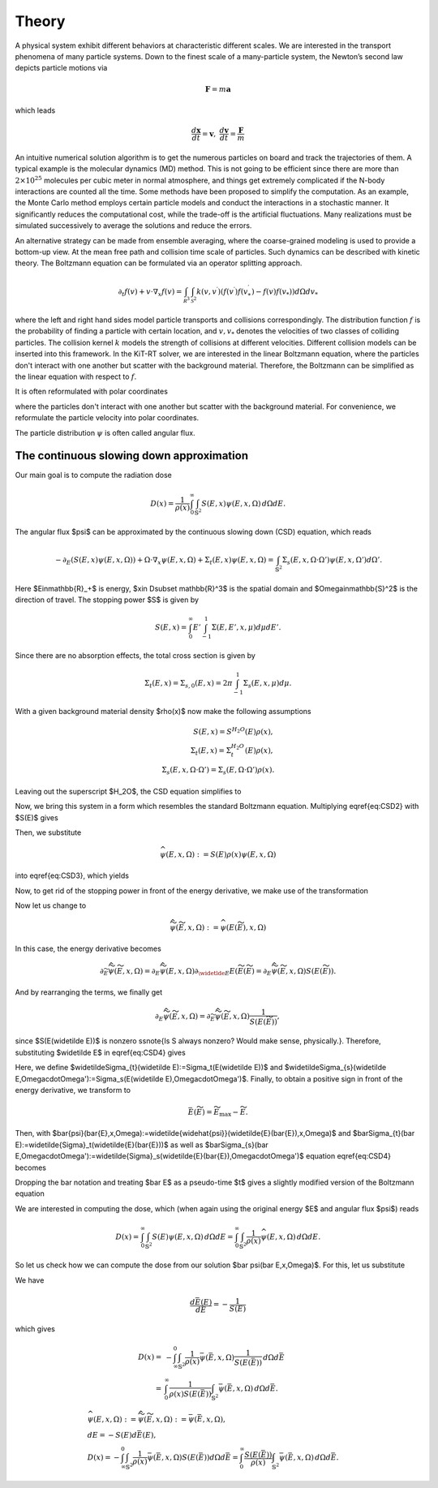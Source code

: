 ================
Theory
================

A physical system exhibit different behaviors at characteristic different scales.
We are interested in the transport phenomena of many particle systems.
Down to the finest scale of a many-particle system, the Newton’s second law depicts particle motions via

.. math::

   \mathbf{F} = m \mathbf{a}

which leads

.. math::

   \frac{d \mathbf x}{dt} = \mathbf v, \ \frac{d \mathbf v}{dt} = \frac{\mathbf F}{m}

An intuitive numerical solution algorithm is to get the numerous particles on board and track the trajectories of them. 
A typical example is the molecular dynamics (MD) method.
This is not going to be efficient since there are more than :math:`2\times 10^25` molecules per cubic meter in normal atmosphere, 
and things get extremely complicated if the N-body interactions are counted all the time. 
Some methods have been proposed to simplify the computation. 
As an example, the Monte Carlo method employs certain particle models and conduct the interactions in a stochastic manner. 
It significantly reduces the computational cost, while the trade-off is the artificial fluctuations.
Many realizations must be simulated successively to average the solutions and reduce the errors.

An alternative strategy can be made from ensemble averaging, where the
coarse-grained modeling is used to provide a bottom-up view. 
At the mean free path and collision time scale of particles. Such dynamics can be described with kinetic theory.
The Boltzmann equation can be formulated via an operator splitting approach.

.. math::
   \partial_{t} f(v)+v \cdot \nabla_{x} f(v)=\int_{\mathcal R^3} \int_{\mathcal S^2} k\left(v, v^{\prime}\right) \left(f\left(v^{\prime}\right)f\left(v_*^{\prime}\right)-f(v)f(v_*)\right) d\Omega d v_*

where the left and right hand sides model particle transports and collisions correspondingly. 
The distribution function :math:`f` is the probability of finding a particle with certain location, and :math:`{v, v_*}` denotes the velocities of two classes of colliding particles. 
The collision kernel :math:`k` models the strength of collisions at different velocities.
Different collision models can be inserted into this framework.
In the KiT-RT solver, we are interested in the linear Boltzmann equation, where the particles don't interact with one another but scatter with the background material.
Therefore, the Boltzmann can be simplified as the linear equation with respect to :math:`f`.

.. math::
    :label: linbz
    \partial_{t} f(v)+v \cdot \nabla_{x} f(v)=\sigma \int k\left(v, v^{\prime}\right)\left(f\left(v^{\prime}\right)-f(v)\right) d v^{\prime}-\tau f(v)

It is often reformulated with polar coordinates


where the particles don't interact with one another but scatter with the background material.
For convenience, we reformulate the particle velocity into polar coordinates.

.. math::
    :label: boltzmann

    \frac{\partial \psi}{\partial t}+v \cdot \nabla_x \psi = Q(\psi)

The particle distribution :math:`\psi` is often called angular flux.


The continuous slowing down approximation
---------

Our main goal is to compute the radiation dose

.. math::

    D(x)=\frac{1}{\rho(x)}\int_0^{\infty}\int_{\mathbb{S}^2}S(E,x)\psi(E,x,\Omega)\,d\Omega dE.

The angular flux $\psi$ can be approximated by the continuous slowing down (CSD) equation, which reads

.. math::
    -\partial_E\left(S(E,x)\psi(E,x,\Omega)\right)+\Omega\cdot\nabla_x\psi(E,x,\Omega)+\Sigma_t(E,x)\psi(E,x,\Omega) = \int_{\mathbb{S}^2}\Sigma_s(E,x,\Omega\cdot\Omega')\psi(E,x,\Omega')d\Omega'.

Here $E\in\mathbb{R}_+$ is energy, $x\in D\subset \mathbb{R}^3$ is the spatial domain and $\Omega\in\mathbb{S}^2$ is the direction of travel. The stopping power $S$ is given by

.. math::
    S(E,x) = \int_0^{\infty} E'\int_{-1}^1\Sigma(E,E',x,\mu)d\mu dE'.

Since there are no absorption effects, the total cross section is given by

.. math::

    \Sigma_t(E,x) = \Sigma_{s,0}(E,x)=2\pi \int_{-1}^1\Sigma_s(E,x,\mu)d\mu.

With a given background material density $\rho(x)$ now make the following assumptions

.. math::
    S(E,x) = S^{H_2O}(E)\rho(x), \\
    \Sigma_t(E,x) = \Sigma_t^{H_2O}(E)\rho(x), \\
    \Sigma_s(E,x,\Omega\cdot\Omega') = \Sigma_s(E,\Omega\cdot\Omega')\rho(x).

Leaving out the superscript $H_2O$, the CSD equation simplifies to

.. math::
   :label: CSD2

    -\partial_E\left(\rho(x)S(E)\psi(E,x,\Omega)\right)+\Omega\cdot\nabla_x\psi(E,x,\Omega)+\rho(x)\Sigma_t(E)\psi(E,x,\Omega) = \int_{\mathbb{S}^2}\rho(x)\Sigma_s(E,\Omega\cdot\Omega')\psi(E,x,\Omega')d\Omega'.    

Now, we bring this system in a form which resembles the standard Boltzmann equation. Multiplying \eqref{eq:CSD2} with $S(E)$ gives

.. math::
   :label: CSD3

   \begin{align}
      -S(E)\partial_E\left(S(E)\rho(x)\psi(E,x,\Omega)\right)+&\Omega\cdot\nabla_x S(E)\psi(E,x,\Omega)+\Sigma_t(E)S(E)\rho(x)\psi(E,x,\Omega)\\ 
      &= \int_{\mathbb{S}^2}\Sigma_s(E,\Omega\cdot\Omega')S(E)\rho(x)\psi(E,x,\Omega')d\Omega'.    
   \end{align}

Then, we substitute

.. math::
    \widehat{\psi}(E,x,\Omega):= S(E)\rho(x)\psi(E,x,\Omega)

into \eqref{eq:CSD3}, which yields

.. math::
   :label: CSD4
    -S(E)\partial_E\widehat{\psi}(E,x,\Omega)+\Omega\cdot\nabla_x \frac{\widehat{\psi}(E,x,\Omega)}{\rho}+\Sigma_t(E)\widehat{\psi}(E,x,\Omega) = \int_{\mathbb{S}^2}\Sigma_s(E,\Omega\cdot\Omega')\widehat{\psi}(E,x,\Omega')d\Omega'.    

Now, to get rid of the stopping power in front of the energy derivative, we make use of the transformation

.. math::
   :label: TildeE

    \widetilde{E}(E) = \int_0^E \frac{1}{S(E')}\,dE'.

Now let us change to

.. math::
    \widetilde{\widehat{\psi}}(\widetilde E,x,\Omega) := \widehat{\psi}(E(\widetilde E),x,\Omega)

In this case, the energy derivative becomes

.. math::
    \partial_{\widetilde{E}}\widetilde{\widehat{\psi}}(\widetilde E,x,\Omega) = \partial_{E}\widetilde{\widehat{\psi}}( E,x,\Omega)\partial_{\widetlde E }E(\widetilde E(\widetilde E) = \partial_{ E}\widetilde{\widehat{\psi}}(\widetilde E,x,\Omega){S(E(\widetilde E))}.

And by rearranging the terms, we finally get

.. math::
    \partial_{ E}\widetilde{\widehat{\psi}}(\widetilde E,x,\Omega) = \partial_{\widetilde{E}}\widetilde{\widehat{\psi}}(\widetilde E,x,\Omega)\frac{1}{S(E(\widetilde E))},

since $S(E(\widetilde E))$ is nonzero \ssnote{Is S always nonzero? Would make sense, physically.}.
Therefore, substituting $\widetilde E$ in \eqref{eq:CSD4} gives

.. math::
   :label: CSD5

    -\partial_{\widetilde E}\widetilde{\widehat{\psi}}(\widetilde E,x,\Omega)+\Omega\cdot\nabla_x \frac{\widetilde{\widehat{\psi}}(\widetilde E,x,\Omega)}{\rho}+\widetilde\Sigma_t(\widetilde E)\widetilde{\widehat{\psi}}(\widetilde E,x,\Omega) = \int_{\mathbb{S}^2}\widetilde\Sigma_s(\widetilde E,\Omega\cdot\Omega')\widetilde{\widehat{\psi}}(\widetilde E,x,\Omega')d\Omega'.

Here, we define $\widetilde\Sigma_{t}(\widetilde E):=\Sigma_t(E(\widetilde E))$ and $\widetilde\Sigma_{s}(\widetilde E,\Omega\cdot\Omega'):=\Sigma_s(E(\widetilde E),\Omega\cdot\Omega')$. Finally, to obtain a positive sign in front of the energy derivative, we transform to

.. math::
    \bar{E}(\widetilde{E}) = \widetilde{E}_{\text{max}}-\widetilde{E}.

Then, with $\bar{\psi}(\bar{E},x,\Omega):=\widetilde{\widehat{\psi}}(\widetilde{E}(\bar{E}),x,\Omega)$ and $\bar\Sigma_{t}(\bar E):=\widetilde{\Sigma}_t(\widetilde{E}(\bar{E}))$ as well as $\bar\Sigma_{s}(\bar E,\Omega\cdot\Omega'):=\widetilde{\Sigma}_s(\widetilde{E}(\bar{E}),\Omega\cdot\Omega')$ equation \eqref{eq:CSD4} becomes

.. math::
   :label: CSD6
    \partial_{\bar{E}}\bar{\psi}(\bar{E},x,\Omega)+\Omega\cdot\nabla_x \frac{\bar{\psi}(\bar{E},x,\Omega)}{\rho}+\bar\Sigma_t(\bar E)\bar{\psi}(\bar{E},x,\Omega) = \int_{\mathbb{S}^2}\bar\Sigma_s(\bar{E},\Omega\cdot\Omega')\bar{\psi}(\bar{E},x,\Omega')d\Omega'.

Dropping the bar notation and treating $\bar E$ as a pseudo-time $t$ gives a slightly modified version of the Boltzmann equation

.. math::
   :label: CSDBoltzmann

    \partial_{t}\psi(t,x,\Omega)+&\Omega\cdot\nabla_x \frac{\psi(t,x,\Omega)}{\rho}+\Sigma_t(t)\psi(t,x,\Omega) = \int_{\mathbb{S}^2}\Sigma_s(t,\Omega\cdot\Omega')\psi(t,x,\Omega')d\Omega'\\
    &\psi(t=0,x,\Omega) = S(E_{\text{max}})\rho(x)\psi(E_{\text{max}},x,\Omega).

We are interested in computing the dose, which (when again using the original energy $E$ and angular flux $\psi$) reads

.. math::
    D(x) = \int_0^{\infty} \int_{\mathbb{S}^2} S(E)\psi(E,x,\Omega)\,d\Omega dE = \int_0^{\infty} \int_{\mathbb{S}^2} \frac{1}{\rho(x)}\widehat\psi(E,x,\Omega)\,d\Omega dE.

So let us check how we can compute the dose from our solution $\bar \psi(\bar E,x,\Omega)$. For this, let us substitute

.. math::
   :label: BarE

    \bar E(E) = \tilde{E}(E_{max}) - \int_0^E \frac{1}{S(E')}dE'.

We have

.. math::
    \frac{d\bar E(E)}{dE} = -\frac{1}{S(E)}

which gives

.. math::
    D(x) =& -\int_{\infty}^{0} \int_{\mathbb{S}^2} \frac{1}{\rho(x)}\bar \psi(\bar E,x,\Omega)\frac{1}{S(E(\bar E))}\,d\Omega d\bar E\\
    =& \int_{0}^{\infty} \frac{1}{\rho(x)S(E(\bar E))}\int_{\mathbb{S}^2} \bar \psi(\bar E,x,\Omega)\,d\Omega d\bar E.

.. math::
    &\widehat{\psi}(E,x,\Omega) := \widetilde{\widehat{\psi}}(\widetilde E,x,\Omega)  :=\bar{\psi}(\bar{E},x,\Omega),\\
    &dE = -S(E) d\bar E(E), \\
    &D(x) = -\int_{\infty}^{0} \int_{\mathbb{S}^2} \frac{1}{\rho(x)}\bar \psi(\bar E,x,\Omega)S(E(\bar E))d\Omega d\bar E
    = \int_{0}^{\infty} \frac{S(E(\bar E))}{\rho(x)}\int_{\mathbb{S}^2} \bar \psi(\bar E,x,\Omega)\,d\Omega d\bar E.

